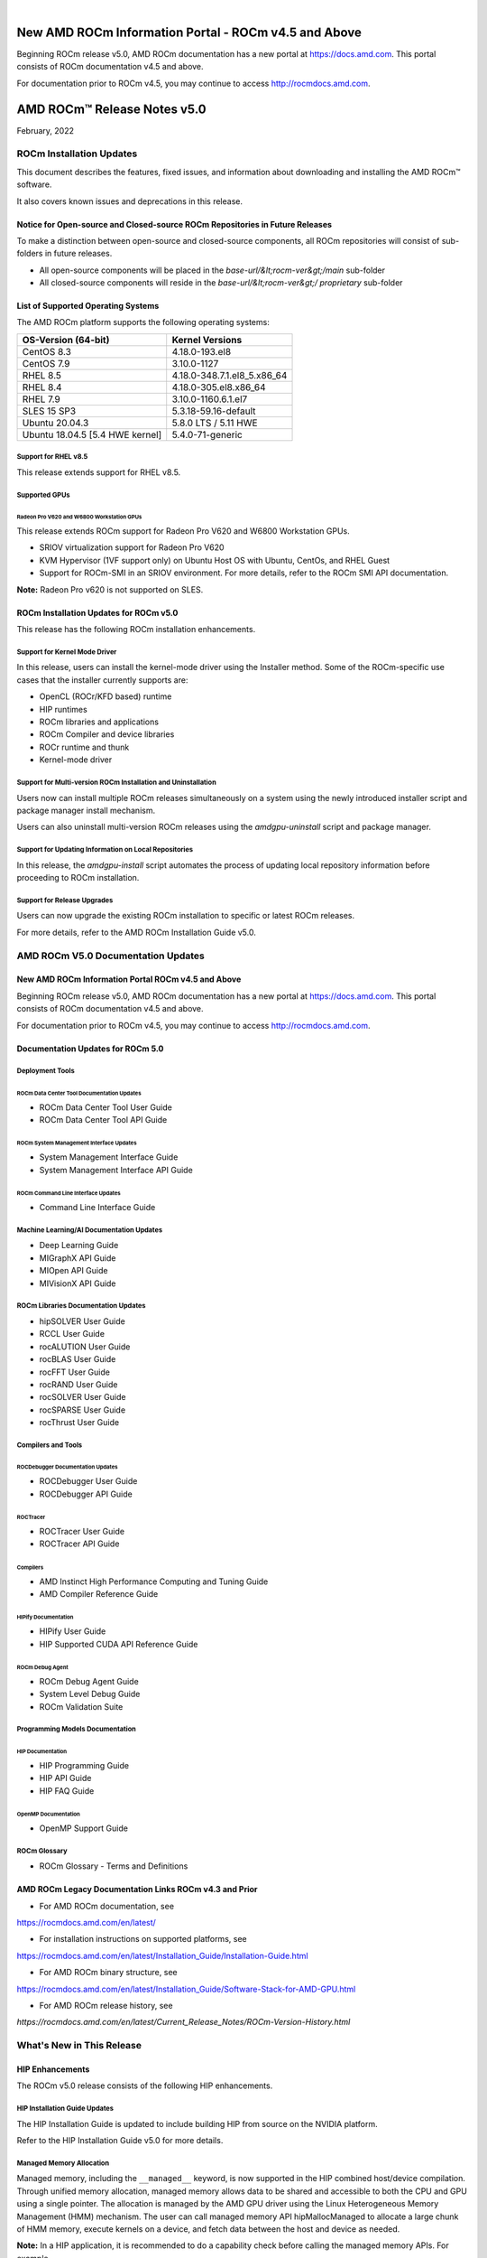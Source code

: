 .. image:: /Current_Release_Notes/amdblack.jpg
|

======================================================
New AMD ROCm Information Portal - ROCm v4.5 and Above
======================================================

Beginning ROCm release v5.0, AMD ROCm documentation has a new portal at `https://docs.amd.com <https://docs.amd.com/>`__. This portal consists
of ROCm documentation v4.5 and above.

For documentation prior to ROCm v4.5, you may continue to access `http://rocmdocs.amd.com <http://rocmdocs.amd.com/>`__.


================================
AMD ROCm™ Release Notes v5.0
================================
February, 2022


ROCm Installation Updates
=========================

This document describes the features, fixed issues, and information about downloading and installing the AMD ROCm™ software.

It also covers known issues and deprecations in this release.

Notice for Open-source and Closed-source ROCm Repositories in Future Releases
-----------------------------------------------------------------------------

To make a distinction between open-source and closed-source components,
all ROCm repositories will consist of sub-folders in future releases.

-  All open-source components will be placed in the
   *base-url/&lt;rocm-ver&gt;/main* sub-folder
-  All closed-source components will reside in the
   *base-url/&lt;rocm-ver&gt;/ proprietary* sub-folder

List of Supported Operating Systems
-----------------------------------

The AMD ROCm platform supports the following operating systems:

=============================== ===========================
**OS-Version (64-bit)**         **Kernel Versions**
=============================== ===========================
CentOS 8.3                      4.18.0-193.el8
CentOS 7.9                      3.10.0-1127
RHEL 8.5                        4.18.0-348.7.1.el8_5.x86_64
RHEL 8.4                        4.18.0-305.el8.x86_64
RHEL 7.9                        3.10.0-1160.6.1.el7
SLES 15 SP3                     5.3.18-59.16-default
Ubuntu 20.04.3                  5.8.0 LTS / 5.11 HWE
Ubuntu 18.04.5 [5.4 HWE kernel] 5.4.0-71-generic
=============================== ===========================

Support for RHEL v8.5
~~~~~~~~~~~~~~~~~~~~~

This release extends support for RHEL v8.5.

Supported GPUs
~~~~~~~~~~~~~~

Radeon Pro V620 and W6800 Workstation GPUs
^^^^^^^^^^^^^^^^^^^^^^^^^^^^^^^^^^^^^^^^^^

This release extends ROCm support for Radeon Pro V620 and W6800
Workstation GPUs.

-  SRIOV virtualization support for Radeon Pro V620

-  KVM Hypervisor (1VF support only) on Ubuntu Host OS with Ubuntu,
   CentOs, and RHEL Guest

-  Support for ROCm-SMI in an SRIOV environment. For more details, refer
   to the ROCm SMI API documentation.

**Note:** Radeon Pro v620 is not supported on SLES.

ROCm Installation Updates for ROCm v5.0
---------------------------------------

This release has the following ROCm installation enhancements.

Support for Kernel Mode Driver
~~~~~~~~~~~~~~~~~~~~~~~~~~~~~~

In this release, users can install the kernel-mode driver using the
Installer method. Some of the ROCm-specific use cases that the installer
currently supports are:

-  OpenCL (ROCr/KFD based) runtime
-  HIP runtimes
-  ROCm libraries and applications
-  ROCm Compiler and device libraries
-  ROCr runtime and thunk
-  Kernel-mode driver

Support for Multi-version ROCm Installation and Uninstallation
~~~~~~~~~~~~~~~~~~~~~~~~~~~~~~~~~~~~~~~~~~~~~~~~~~~~~~~~~~~~~~

Users now can install multiple ROCm releases simultaneously on a system
using the newly introduced installer script and package manager install
mechanism.

Users can also uninstall multi-version ROCm releases using the
*amdgpu-uninstall* script and package manager.

Support for Updating Information on Local Repositories
~~~~~~~~~~~~~~~~~~~~~~~~~~~~~~~~~~~~~~~~~~~~~~~~~~~~~~

In this release, the *amdgpu-install* script automates the process of
updating local repository information before proceeding to ROCm
installation.

Support for Release Upgrades
~~~~~~~~~~~~~~~~~~~~~~~~~~~~

Users can now upgrade the existing ROCm installation to specific or
latest ROCm releases.

For more details, refer to the AMD ROCm Installation Guide v5.0.

AMD ROCm V5.0 Documentation Updates
===================================

New AMD ROCm Information Portal ROCm v4.5 and Above
-----------------------------------------------------

Beginning ROCm release v5.0, AMD ROCm documentation has a new portal at
`https://docs.amd.com <https://docs.amd.com/>`__. This portal consists
of ROCm documentation v4.5 and above.

For documentation prior to ROCm v4.5, you may continue to access
`http://rocmdocs.amd.com <http://rocmdocs.amd.com/>`__.

Documentation Updates for ROCm 5.0
----------------------------------

Deployment Tools
~~~~~~~~~~~~~~~~

ROCm Data Center Tool Documentation Updates
^^^^^^^^^^^^^^^^^^^^^^^^^^^^^^^^^^^^^^^^^^^

-  ROCm Data Center Tool User Guide
-  ROCm Data Center Tool API Guide

ROCm System Management Interface Updates
^^^^^^^^^^^^^^^^^^^^^^^^^^^^^^^^^^^^^^^^

-  System Management Interface Guide
-  System Management Interface API Guide

ROCm Command Line Interface Updates
^^^^^^^^^^^^^^^^^^^^^^^^^^^^^^^^^^^

-  Command Line Interface Guide

Machine Learning/AI Documentation Updates
~~~~~~~~~~~~~~~~~~~~~~~~~~~~~~~~~~~~~~~~~

-  Deep Learning Guide
-  MIGraphX API Guide
-  MIOpen API Guide
-  MIVisionX API Guide

ROCm Libraries Documentation Updates
~~~~~~~~~~~~~~~~~~~~~~~~~~~~~~~~~~~~

-  hipSOLVER User Guide
-  RCCL User Guide
-  rocALUTION User Guide
-  rocBLAS User Guide
-  rocFFT User Guide
-  rocRAND User Guide
-  rocSOLVER User Guide
-  rocSPARSE User Guide
-  rocThrust User Guide

Compilers and Tools
~~~~~~~~~~~~~~~~~~~

ROCDebugger Documentation Updates
^^^^^^^^^^^^^^^^^^^^^^^^^^^^^^^^^

-  ROCDebugger User Guide
-  ROCDebugger API Guide

ROCTracer
^^^^^^^^^

-  ROCTracer User Guide
-  ROCTracer API Guide

Compilers
^^^^^^^^^

-  AMD Instinct High Performance Computing and Tuning Guide
-  AMD Compiler Reference Guide

HIPify Documentation
^^^^^^^^^^^^^^^^^^^^

-  HIPify User Guide
-  HIP Supported CUDA API Reference Guide

ROCm Debug Agent
^^^^^^^^^^^^^^^^

-  ROCm Debug Agent Guide
-  System Level Debug Guide
-  ROCm Validation Suite

Programming Models Documentation
~~~~~~~~~~~~~~~~~~~~~~~~~~~~~~~~

HIP Documentation
^^^^^^^^^^^^^^^^^

-  HIP Programming Guide
-  HIP API Guide
-  HIP FAQ Guide

OpenMP Documentation
^^^^^^^^^^^^^^^^^^^^

-  OpenMP Support Guide

ROCm Glossary
~~~~~~~~~~~~~

-  ROCm Glossary - Terms and Definitions

AMD ROCm Legacy Documentation Links ROCm v4.3 and Prior
---------------------------------------------------------

-  For AMD ROCm documentation, see

https://rocmdocs.amd.com/en/latest/

-  For installation instructions on supported platforms, see

https://rocmdocs.amd.com/en/latest/Installation_Guide/Installation-Guide.html

-  For AMD ROCm binary structure, see

https://rocmdocs.amd.com/en/latest/Installation_Guide/Software-Stack-for-AMD-GPU.html

-  For AMD ROCm release history, see

*https://rocmdocs.amd.com/en/latest/Current_Release_Notes/ROCm-Version-History.html*

What's New in This Release
==========================

HIP Enhancements
----------------

The ROCm v5.0 release consists of the following HIP enhancements.

HIP Installation Guide Updates
~~~~~~~~~~~~~~~~~~~~~~~~~~~~~~

The HIP Installation Guide is updated to include building HIP from
source on the NVIDIA platform.

Refer to the HIP Installation Guide v5.0 for more details.

Managed Memory Allocation
~~~~~~~~~~~~~~~~~~~~~~~~~

Managed memory, including the ``__managed__`` keyword, is now supported
in the HIP combined host/device compilation. Through unified memory
allocation, managed memory allows data to be shared and accessible to
both the CPU and GPU using a single pointer. The allocation is managed
by the AMD GPU driver using the Linux Heterogeneous Memory Management
(HMM) mechanism. The user can call managed memory API hipMallocManaged
to allocate a large chunk of HMM memory, execute kernels on a device,
and fetch data between the host and device as needed.

**Note:** In a HIP application, it is recommended to do a capability
check before calling the managed memory APIs. For example,

::


   int managed\_memory = 0;

   HIPCHECK(hipDeviceGetAttribute(&amp;managed\_memory,

   hipDeviceAttributeManagedMemory,p\_gpuDevice));

   if (!managed\_memory ) {

   printf (&quot;info: managed memory access not supported on the device %d\n Skipped\n&quot;, p\_gpuDevice);

   }

   else {

   HIPCHECK(hipSetDevice(p\_gpuDevice));

   HIPCHECK(hipMallocManaged(&amp;Hmm, N \* sizeof(T)));

   . . .

   }

**Note:** The managed memory capability check may not be necessary;
however, if HMM is not supported, managed malloc will fall back to using
system memory. Other managed memory API calls will, then, have

Refer to the HIP API documentation for more details on managed memory
APIs.

For the application, see

https://github.com/ROCm-Developer-Tools/HIP/blob/rocm-4.5.x/tests/src/runtimeApi/memory/hipMallocManaged.cpp

New Environment Variable
------------------------

The following new environment variable is added in this release:

+-----------------------+-----------------------+-----------------------+
| **Environment         | **Value**             | **Description**       |
| Variable**            |                       |                       |
+=======================+=======================+=======================+
| **HSA_COOP_CU_COUNT** | 0 or 1 (default is 0) | Some processors       |
|                       |                       | support more CUs than |
|                       |                       | can reliably be used  |
|                       |                       | in a cooperative      |
|                       |                       | dispatch. Setting the |
|                       |                       | environment variable  |
|                       |                       | HSA_COOP_CU_COUNT to  |
|                       |                       | 1 will cause ROCr to  |
|                       |                       | return the correct CU |
|                       |                       | count for cooperative |
|                       |                       | groups through the    |
|                       |                       | HSA_AMD               |
|                       |                       | _AGENT_INFO_COOPERATI |
|                       |                       | VE_COMPUTE_UNIT_COUNT |
|                       |                       | attribute of          |
|                       |                       | hsa_agent_get_info(). |
|                       |                       | Setting               |
|                       |                       | HSA_COOP_CU_COUNT to  |
|                       |                       | other values, or      |
|                       |                       | leaving it unset,     |
|                       |                       | will cause ROCr to    |
|                       |                       | return the same CU    |
|                       |                       | count for the         |
|                       |                       | attributes            |
|                       |                       | HSA_AMD               |
|                       |                       | _AGENT_INFO_COOPERATI |
|                       |                       | VE_COMPUTE_UNIT_COUNT |
|                       |                       | and                   |
|                       |                       | HSA_AMD_AGENT_INF     |
|                       |                       | O_COMPUTE_UNIT_COUNT. |
|                       |                       | Future ROCm releases  |
|                       |                       | will make             |
|                       |                       | HSA_COOP_CU_COUNT=1   |
|                       |                       | the default.          |
+-----------------------+-----------------------+-----------------------+
|                       |                       |                       |
+-----------------------+-----------------------+-----------------------+

ROCm Math and Communication Libraries
-------------------------------------

.. image:: lib1.png
.. image:: lib2.png
.. image:: lib3.png
.. image:: lib4.png
.. image:: lib5.png
.. image:: lib6.png



System Management Interface
---------------------------

Clock Throttling for GPU Events
~~~~~~~~~~~~~~~~~~~~~~~~~~~~~~~

This feature lists GPU events as they occur in real-time and can be used
with *kfdtest* to produce *vm_fault* events for testing.

The command can be called with either " **-e**" or " **-“showevents**"
like this:

::


     **-e** [EVENT [EVENT ...]], **--showevents** [EVENT [EVENT ...]]  Show event list
     

Where "EVENT" is any list combination of ' **VM_FAULT**', '
**THERMAL_THROTTLE**', or ' **GPU_RESET**' and is NOT case sensitive.

**Note:** If no event arguments are passed, all events will be watched
by default.

CLI Commands
^^^^^^^^^^^^

::


   ./rocm-smi --showevents vm\_fault thermal\_throttle gpu\_reset

   =========== ROCm System Management Interface ======================

   ========================== Show Events ============================

   press &#39;q&#39; or &#39;ctrl + c&#39; to quit

   DEVICE          TIME            TYPE            DESCRIPTION

   ========================= End of ROCm SMI Log =====================

   \*run kfdtest in another window to test for vm\_fault events

**Note:** Unlike other rocm-smi CLI commands, this command does not quit
unless specified by the user. Users may press either ' **q**' or '
**ctrl + c**' to quit.

Display XGMI Bandwidth Between Nodes
~~~~~~~~~~~~~~~~~~~~~~~~~~~~~~~~~~~~

The *rsmi_minmax_bandwidth_get* API reads the HW Topology file and
displays bandwidth (min-max) between any two NUMA nodes in a matrix
format.

The Command Line Interface (CLI) command can be called as follows:

::


   ./rocm-smi --shownodesbw

   CLI ---shownodesbw

   usage- We show maximum theoretical xgmi bandwidth between 2 numa nodes

   sample output-

   ================= ROCm System Management Interface ================
    ================= Bandwidth ===================================
    GPU0 GPU1 GPU2 GPU3 GPU4 GPU5 GPU6 GPU7
    GPU0 N/A 50000-200000 50000-50000 0-0 0-0 0-0 50000-100000 0-0
    GPU1 50000-200000 N/A 0-0 50000-50000 0-0 50000-50000 0-0 0-0
    GPU2 50000-50000 0-0 N/A 50000-200000 50000-100000 0-0 0-0 0-0
    GPU3 0-0 50000-50000 50000-200000 N/A 0-0 0-0 0-0 50000-50000
    GPU4 0-0 0-0 50000-100000 0-0 N/A 50000-200000 50000-50000 0-0
    GPU5 0-0 50000-50000 0-0 0-0 50000-200000 N/A 0-0 50000-50000
    GPU6 50000-100000 0-0 0-0 0-0 50000-50000 0-0 N/A 50000-200000
    GPU7 0-0 0-0 0-0 50000-50000 0-0 50000-50000 50000-200000 N/A
    Format: min-max; Units: mps
    

**Note:**\ "0-0" min-max bandwidth indicates devices are not connected
directly.

P2P Connection Status
~~~~~~~~~~~~~~~~~~~~~

The *rsmi_is_p2p_accessible* API returns "True" if P2P can be
implemented between two nodes, and returns "False" if P2P cannot be
implemented between the two nodes.

The Command Line Interface command can be called as follows:

::


   ./rocm-smi -showtopoaccess

   Sample Output:

   ./rocm-smi --showtopoaccess

   ====================== ROCm System Management Interface =======================

   ==================== Link accessibility between two GPUs ======================

   GPU0 GPU1

   GPU0 True True

   GPU1 True True

   ============================= End of ROCm SMI Log ============================

   # Breaking Changes

   ## Runtime Breaking Change

   Re-ordering of the enumerated type in hip\_runtime\_api.h to better match NV.  See below for the difference in enumerated types.

   ROCm software will be affected if any of the defined enums listed below are used in the code.  Applications built with ROCm v5.0 enumerated types will work with a ROCm 4.5.2 driver. However, an undefined behavior error will occur with a ROCm v4.5.2 application that uses these enumerated types with a ROCm 5.0 runtime.

   typedef enum hipDeviceAttribute\_t {

   - hipDeviceAttributeMaxThreadsPerBlock, ///\&lt; Maximum number of threads per block.

   - hipDeviceAttributeMaxBlockDimX, ///\&lt; Maximum x-dimension of a block.

   - hipDeviceAttributeMaxBlockDimY, ///\&lt; Maximum y-dimension of a block.

   - hipDeviceAttributeMaxBlockDimZ, ///\&lt; Maximum z-dimension of a block.

   - hipDeviceAttributeMaxGridDimX, ///\&lt; Maximum x-dimension of a grid.

   - hipDeviceAttributeMaxGridDimY, ///\&lt; Maximum y-dimension of a grid.

   - hipDeviceAttributeMaxGridDimZ, ///\&lt; Maximum z-dimension of a grid.

   - hipDeviceAttributeMaxSharedMemoryPerBlock, ///\&lt; Maximum shared memory available per block in

   - ///\&lt; bytes.

   - hipDeviceAttributeTotalConstantMemory, ///\&lt; Constant memory size in bytes.

   - hipDeviceAttributeWarpSize, ///\&lt; Warp size in threads.

   - hipDeviceAttributeMaxRegistersPerBlock, ///\&lt; Maximum number of 32-bit registers available to a

   - ///\&lt; thread block. This number is shared by all thread

   - ///\&lt; blocks simultaneously resident on a

   - ///\&lt; multiprocessor.

   - hipDeviceAttributeClockRate, ///\&lt; Peak clock frequency in kilohertz.

   - hipDeviceAttributeMemoryClockRate, ///\&lt; Peak memory clock frequency in kilohertz.

   - hipDeviceAttributeMemoryBusWidth, ///\&lt; Global memory bus width in bits.

   - hipDeviceAttributeMultiprocessorCount, ///\&lt; Number of multiprocessors on the device.

   - hipDeviceAttributeComputeMode, ///\&lt; Compute mode that device is currently in.

   - hipDeviceAttributeL2CacheSize, ///\&lt; Size of L2 cache in bytes. 0 if the device doesn&#39;t have L2

   - ///\&lt; cache.

   - hipDeviceAttributeMaxThreadsPerMultiProcessor, ///\&lt; Maximum resident threads per

   - ///\&lt; multiprocessor.

   - hipDeviceAttributeComputeCapabilityMajor, ///\&lt; Major compute capability version number.

   - hipDeviceAttributeComputeCapabilityMinor, ///\&lt; Minor compute capability version number.

   - hipDeviceAttributeConcurrentKernels, ///\&lt; Device can possibly execute multiple kernels

   - ///\&lt; concurrently.

   - hipDeviceAttributePciBusId, ///\&lt; PCI Bus ID.

   - hipDeviceAttributePciDeviceId, ///\&lt; PCI Device ID.

   - hipDeviceAttributeMaxSharedMemoryPerMultiprocessor, ///\&lt; Maximum Shared Memory Per

   - ///\&lt; Multiprocessor.

   - hipDeviceAttributeIsMultiGpuBoard, ///\&lt; Multiple GPU devices.

   - hipDeviceAttributeIntegrated, ///\&lt; iGPU

   - hipDeviceAttributeCooperativeLaunch, ///\&lt; Support cooperative launch

   - hipDeviceAttributeCooperativeMultiDeviceLaunch, ///\&lt; Support cooperative launch on multiple devices

   - hipDeviceAttributeMaxTexture1DWidth, ///\&lt; Maximum number of elements in 1D images

   - hipDeviceAttributeMaxTexture2DWidth, ///\&lt; Maximum dimension width of 2D images in image elements

   - hipDeviceAttributeMaxTexture2DHeight, ///\&lt; Maximum dimension height of 2D images in image elements

   - hipDeviceAttributeMaxTexture3DWidth, ///\&lt; Maximum dimension width of 3D images in image elements

   - hipDeviceAttributeMaxTexture3DHeight, ///\&lt; Maximum dimensions height of 3D images in image elements

   - hipDeviceAttributeMaxTexture3DDepth, ///\&lt; Maximum dimensions depth of 3D images in image elements

   + hipDeviceAttributeCudaCompatibleBegin = 0,

   - hipDeviceAttributeHdpMemFlushCntl, ///\&lt; Address of the HDP\_MEM\_COHERENCY\_FLUSH\_CNTL register

   - hipDeviceAttributeHdpRegFlushCntl, ///\&lt; Address of the HDP\_REG\_COHERENCY\_FLUSH\_CNTL register

   + hipDeviceAttributeEccEnabled = hipDeviceAttributeCudaCompatibleBegin, ///\&lt; Whether ECC support is enabled.

   + hipDeviceAttributeAccessPolicyMaxWindowSize, ///\&lt; Cuda only. The maximum size of the window policy in bytes.

   + hipDeviceAttributeAsyncEngineCount, ///\&lt; Cuda only. Asynchronous engines number.

   + hipDeviceAttributeCanMapHostMemory, ///\&lt; Whether host memory can be mapped into device address space

   + hipDeviceAttributeCanUseHostPointerForRegisteredMem,///\&lt; Cuda only. Device can access host registered memory

   + ///\&lt; at the same virtual address as the CPU

   + hipDeviceAttributeClockRate, ///\&lt; Peak clock frequency in kilohertz.

   + hipDeviceAttributeComputeMode, ///\&lt; Compute mode that device is currently in.

   + hipDeviceAttributeComputePreemptionSupported, ///\&lt; Cuda only. Device supports Compute Preemption.

   + hipDeviceAttributeConcurrentKernels, ///\&lt; Device can possibly execute multiple kernels concurrently.

   + hipDeviceAttributeConcurrentManagedAccess, ///\&lt; Device can coherently access managed memory concurrently with the CPU

   + hipDeviceAttributeCooperativeLaunch, ///\&lt; Support cooperative launch

   + hipDeviceAttributeCooperativeMultiDeviceLaunch, ///\&lt; Support cooperative launch on multiple devices

   + hipDeviceAttributeDeviceOverlap, ///\&lt; Cuda only. Device can concurrently copy memory and execute a kernel.

   + ///\&lt; Deprecated. Use instead asyncEngineCount.

   + hipDeviceAttributeDirectManagedMemAccessFromHost, ///\&lt; Host can directly access managed memory on

   + ///\&lt; the device without migration

   + hipDeviceAttributeGlobalL1CacheSupported, ///\&lt; Cuda only. Device supports caching globals in L1

   + hipDeviceAttributeHostNativeAtomicSupported, ///\&lt; Cuda only. Link between the device and the host supports native atomic operations

   + hipDeviceAttributeIntegrated, ///\&lt; Device is integrated GPU

   + hipDeviceAttributeIsMultiGpuBoard, ///\&lt; Multiple GPU devices.

   + hipDeviceAttributeKernelExecTimeout, ///\&lt; Run time limit for kernels executed on the device

   + hipDeviceAttributeL2CacheSize, ///\&lt; Size of L2 cache in bytes. 0 if the device doesn&#39;t have L2 cache.

   + hipDeviceAttributeLocalL1CacheSupported, ///\&lt; caching locals in L1 is supported

   + hipDeviceAttributeLuid, ///\&lt; Cuda only. 8-byte locally unique identifier in 8 bytes. Undefined on TCC and non-Windows platforms

   + hipDeviceAttributeLuidDeviceNodeMask, ///\&lt; Cuda only. Luid device node mask. Undefined on TCC and non-Windows platforms

   + hipDeviceAttributeComputeCapabilityMajor, ///\&lt; Major compute capability version number.

   + hipDeviceAttributeManagedMemory, ///\&lt; Device supports allocating managed memory on this system

   + hipDeviceAttributeMaxBlocksPerMultiProcessor, ///\&lt; Cuda only. Max block size per multiprocessor

   + hipDeviceAttributeMaxBlockDimX, ///\&lt; Max block size in width.

   + hipDeviceAttributeMaxBlockDimY, ///\&lt; Max block size in height.

   + hipDeviceAttributeMaxBlockDimZ, ///\&lt; Max block size in depth.

   + hipDeviceAttributeMaxGridDimX, ///\&lt; Max grid size in width.

   + hipDeviceAttributeMaxGridDimY, ///\&lt; Max grid size in height.

   + hipDeviceAttributeMaxGridDimZ, ///\&lt; Max grid size in depth.

   + hipDeviceAttributeMaxSurface1D, ///\&lt; Maximum size of 1D surface.

   + hipDeviceAttributeMaxSurface1DLayered, ///\&lt; Cuda only. Maximum dimensions of 1D layered surface.

   + hipDeviceAttributeMaxSurface2D, ///\&lt; Maximum dimension (width, height) of 2D surface.

   + hipDeviceAttributeMaxSurface2DLayered, ///\&lt; Cuda only. Maximum dimensions of 2D layered surface.

   + hipDeviceAttributeMaxSurface3D, ///\&lt; Maximum dimension (width, height, depth) of 3D surface.

   + hipDeviceAttributeMaxSurfaceCubemap, ///\&lt; Cuda only. Maximum dimensions of Cubemap surface.

   + hipDeviceAttributeMaxSurfaceCubemapLayered, ///\&lt; Cuda only. Maximum dimension of Cubemap layered surface.

   + hipDeviceAttributeMaxTexture1DWidth, ///\&lt; Maximum size of 1D texture.

   + hipDeviceAttributeMaxTexture1DLayered, ///\&lt; Cuda only. Maximum dimensions of 1D layered texture.

   + hipDeviceAttributeMaxTexture1DLinear, ///\&lt; Maximum number of elements allocatable in a 1D linear texture.

   + ///\&lt; Use cudaDeviceGetTexture1DLinearMaxWidth() instead on Cuda.

   + hipDeviceAttributeMaxTexture1DMipmap, ///\&lt; Cuda only. Maximum size of 1D mipmapped texture.

   + hipDeviceAttributeMaxTexture2DWidth, ///\&lt; Maximum dimension width of 2D texture.

   + hipDeviceAttributeMaxTexture2DHeight, ///\&lt; Maximum dimension hight of 2D texture.

   + hipDeviceAttributeMaxTexture2DGather, ///\&lt; Cuda only. Maximum dimensions of 2D texture if gather operations performed.

   + hipDeviceAttributeMaxTexture2DLayered, ///\&lt; Cuda only. Maximum dimensions of 2D layered texture.

   + hipDeviceAttributeMaxTexture2DLinear, ///\&lt; Cuda only. Maximum dimensions (width, height, pitch) of 2D textures bound to pitched memory.

   + hipDeviceAttributeMaxTexture2DMipmap, ///\&lt; Cuda only. Maximum dimensions of 2D mipmapped texture.

   + hipDeviceAttributeMaxTexture3DWidth, ///\&lt; Maximum dimension width of 3D texture.

   + hipDeviceAttributeMaxTexture3DHeight, ///\&lt; Maximum dimension height of 3D texture.

   + hipDeviceAttributeMaxTexture3DDepth, ///\&lt; Maximum dimension depth of 3D texture.

   + hipDeviceAttributeMaxTexture3DAlt, ///\&lt; Cuda only. Maximum dimensions of alternate 3D texture.

   + hipDeviceAttributeMaxTextureCubemap, ///\&lt; Cuda only. Maximum dimensions of Cubemap texture

   + hipDeviceAttributeMaxTextureCubemapLayered, ///\&lt; Cuda only. Maximum dimensions of Cubemap layered texture.

   + hipDeviceAttributeMaxThreadsDim, ///\&lt; Maximum dimension of a block

   + hipDeviceAttributeMaxThreadsPerBlock, ///\&lt; Maximum number of threads per block.

   + hipDeviceAttributeMaxThreadsPerMultiProcessor, ///\&lt; Maximum resident threads per multiprocessor.

   + hipDeviceAttributeMaxPitch, ///\&lt; Maximum pitch in bytes allowed by memory copies

   + hipDeviceAttributeMemoryBusWidth, ///\&lt; Global memory bus width in bits.

   + hipDeviceAttributeMemoryClockRate, ///\&lt; Peak memory clock frequency in kilohertz.

   + hipDeviceAttributeComputeCapabilityMinor, ///\&lt; Minor compute capability version number.

   + hipDeviceAttributeMultiGpuBoardGroupID, ///\&lt; Cuda only. Unique ID of device group on the same multi-GPU board

   + hipDeviceAttributeMultiprocessorCount, ///\&lt; Number of multiprocessors on the device.

   + hipDeviceAttributeName, ///\&lt; Device name.

   + hipDeviceAttributePageableMemoryAccess, ///\&lt; Device supports coherently accessing pageable memory

   + ///\&lt; without calling hipHostRegister on it

   + hipDeviceAttributePageableMemoryAccessUsesHostPageTables, ///\&lt; Device accesses pageable memory via the host&#39;s page tables

   + hipDeviceAttributePciBusId, ///\&lt; PCI Bus ID.

   + hipDeviceAttributePciDeviceId, ///\&lt; PCI Device ID.

   + hipDeviceAttributePciDomainID, ///\&lt; PCI Domain ID.

   + hipDeviceAttributePersistingL2CacheMaxSize, ///\&lt; Cuda11 only. Maximum l2 persisting lines capacity in bytes

   + hipDeviceAttributeMaxRegistersPerBlock, ///\&lt; 32-bit registers available to a thread block. This number is shared

   + ///\&lt; by all thread blocks simultaneously resident on a multiprocessor.

   + hipDeviceAttributeMaxRegistersPerMultiprocessor, ///\&lt; 32-bit registers available per block.

   + hipDeviceAttributeReservedSharedMemPerBlock, ///\&lt; Cuda11 only. Shared memory reserved by CUDA driver per block.

   + hipDeviceAttributeMaxSharedMemoryPerBlock, ///\&lt; Maximum shared memory available per block in bytes.

   + hipDeviceAttributeSharedMemPerBlockOptin, ///\&lt; Cuda only. Maximum shared memory per block usable by special opt in.

   + hipDeviceAttributeSharedMemPerMultiprocessor, ///\&lt; Cuda only. Shared memory available per multiprocessor.

   + hipDeviceAttributeSingleToDoublePrecisionPerfRatio, ///\&lt; Cuda only. Performance ratio of single precision to double precision.

   + hipDeviceAttributeStreamPrioritiesSupported, ///\&lt; Cuda only. Whether to support stream priorities.

   + hipDeviceAttributeSurfaceAlignment, ///\&lt; Cuda only. Alignment requirement for surfaces

   + hipDeviceAttributeTccDriver, ///\&lt; Cuda only. Whether device is a Tesla device using TCC driver

   + hipDeviceAttributeTextureAlignment, ///\&lt; Alignment requirement for textures

   + hipDeviceAttributeTexturePitchAlignment, ///\&lt; Pitch alignment requirement for 2D texture references bound to pitched memory;

   + hipDeviceAttributeTotalConstantMemory, ///\&lt; Constant memory size in bytes.

   + hipDeviceAttributeTotalGlobalMem, ///\&lt; Global memory available on devicice.

   + hipDeviceAttributeUnifiedAddressing, ///\&lt; Cuda only. An unified address space shared with the host.

   + hipDeviceAttributeUuid, ///\&lt; Cuda only. Unique ID in 16 byte.

   + hipDeviceAttributeWarpSize, ///\&lt; Warp size in threads.

   - hipDeviceAttributeMaxPitch, ///\&lt; Maximum pitch in bytes allowed by memory copies

   - hipDeviceAttributeTextureAlignment, ///\&lt;Alignment requirement for textures

   - hipDeviceAttributeTexturePitchAlignment, ///\&lt;Pitch alignment requirement for 2D texture references bound to pitched memory;

   - hipDeviceAttributeKernelExecTimeout, ///\&lt;Run time limit for kernels executed on the device

   - hipDeviceAttributeCanMapHostMemory, ///\&lt;Device can map host memory into device address space

   - hipDeviceAttributeEccEnabled, ///\&lt;Device has ECC support enabled

   + hipDeviceAttributeCudaCompatibleEnd = 9999,

   + hipDeviceAttributeAmdSpecificBegin = 10000,

   - hipDeviceAttributeCooperativeMultiDeviceUnmatchedFunc, ///\&lt; Supports cooperative launch on multiple

   - ///devices with unmatched functions

   - hipDeviceAttributeCooperativeMultiDeviceUnmatchedGridDim, ///\&lt; Supports cooperative launch on multiple

   - ///devices with unmatched grid dimensions

   - hipDeviceAttributeCooperativeMultiDeviceUnmatchedBlockDim, ///\&lt; Supports cooperative launch on multiple

   - ///devices with unmatched block dimensions

   - hipDeviceAttributeCooperativeMultiDeviceUnmatchedSharedMem, ///\&lt; Supports cooperative launch on multiple

   - ///devices with unmatched shared memories

   - hipDeviceAttributeAsicRevision, ///\&lt; Revision of the GPU in this device

   - hipDeviceAttributeManagedMemory, ///\&lt; Device supports allocating managed memory on this system

   - hipDeviceAttributeDirectManagedMemAccessFromHost, ///\&lt; Host can directly access managed memory on

   - /// the device without migration

   - hipDeviceAttributeConcurrentManagedAccess, ///\&lt; Device can coherently access managed memory

   - /// concurrently with the CPU

   - hipDeviceAttributePageableMemoryAccess, ///\&lt; Device supports coherently accessing pageable memory

   - /// without calling hipHostRegister on it

   - hipDeviceAttributePageableMemoryAccessUsesHostPageTables, ///\&lt; Device accesses pageable memory via

   - /// the host&#39;s page tables

   - hipDeviceAttributeCanUseStreamWaitValue ///\&lt; &#39;1&#39; if Device supports hipStreamWaitValue32() and

   - ///\&lt; hipStreamWaitValue64() , &#39;0&#39; otherwise.

   + hipDeviceAttributeClockInstructionRate = hipDeviceAttributeAmdSpecificBegin, ///\&lt; Frequency in khz of the timer used by the device-side &quot;clock\*&quot;

   + hipDeviceAttributeArch, ///\&lt; Device architecture

   + hipDeviceAttributeMaxSharedMemoryPerMultiprocessor, ///\&lt; Maximum Shared Memory PerMultiprocessor.

   + hipDeviceAttributeGcnArch, ///\&lt; Device gcn architecture

   + hipDeviceAttributeGcnArchName, ///\&lt; Device gcnArch name in 256 bytes

   + hipDeviceAttributeHdpMemFlushCntl, ///\&lt; Address of the HDP\_MEM\_COHERENCY\_FLUSH\_CNTL register

   + hipDeviceAttributeHdpRegFlushCntl, ///\&lt; Address of the HDP\_REG\_COHERENCY\_FLUSH\_CNTL register

   + hipDeviceAttributeCooperativeMultiDeviceUnmatchedFunc, ///\&lt; Supports cooperative launch on multiple

   + ///\&lt; devices with unmatched functions

   + hipDeviceAttributeCooperativeMultiDeviceUnmatchedGridDim, ///\&lt; Supports cooperative launch on multiple

   + ///\&lt; devices with unmatched grid dimensions

   + hipDeviceAttributeCooperativeMultiDeviceUnmatchedBlockDim, ///\&lt; Supports cooperative launch on multiple

   + ///\&lt; devices with unmatched block dimensions

   + hipDeviceAttributeCooperativeMultiDeviceUnmatchedSharedMem, ///\&lt; Supports cooperative launch on multiple

   + ///\&lt; devices with unmatched shared memories

   + hipDeviceAttributeIsLargeBar, ///\&lt; Whether it is LargeBar

   + hipDeviceAttributeAsicRevision, ///\&lt; Revision of the GPU in this device

   + hipDeviceAttributeCanUseStreamWaitValue, ///\&lt; &#39;1&#39; if Device supports hipStreamWaitValue32() and

   + ///\&lt; hipStreamWaitValue64() , &#39;0&#39; otherwise.

   + hipDeviceAttributeAmdSpecificEnd = 19999,

   + hipDeviceAttributeVendorSpecificBegin = 20000,

   + // Extended attributes for vendors

   } hipDeviceAttribute\_t;

   enum hipComputeMode {

Known Issues in This Release
============================

Incorrect dGPU Behavior When Using AMDVBFlash Tool
--------------------------------------------------

The AMDVBFlash tool, used for flashing the VBIOS image to dGPU, does not
communicate with the ROM Controller specifically when the driver is
present. This is because the driver, as part of its runtime power
management feature, puts the dGPU to a sleep state.

As a workaround, users can run *amdgpu.runpm=0*, which temporarily
disables the runtime power management feature from the driver and
dynamically changes some power control-related sysfs files.

Issue with START Timestamp in ROCProfiler
-----------------------------------------

Users may encounter an issue with the enabled timestamp functionality
for monitoring one or multiple counters. ROCProfiler outputs the
following four timestamps for each kernel:

-  Dispatch
-  Start
-  End
-  Complete

**Issue**

This defect is related to the Start timestamp functionality, which
incorrectly shows an earlier time than the Dispatch timestamp.

To reproduce the issue,

1. Enable timing using the --timestamp on* flag_.\_
2. Use the *-i* option with the input filename that contains the name of
   the counter(s) to monitor.
3. Run the program.
4. Check the output result file.

**Current behavior**

BeginNS is lower than DispatchNS, which is incorrect.

**Expected behavior**

The correct order is:

*Dispatch &lt; Start &lt; End &lt; Complete*

Users cannot use ROCProfiler to measure the time spent on each kernel
because of the incorrect timestamp with counter collection enabled.

**Recommended Workaround**

Users are recommended to collect kernel execution timestamps without
monitoring counters, as follows:

1. Enable timing using the *â€“timestamp on* flag, and run the
   application.
2. Rerun the application using the *-i* option with the input filename
   that contains the name of the counter(s) to monitor, and save this to
   a different output file using the *-o* flag.
3. Check the output result file from step 1.
4. The order of timestamps correctly displays as:

*DispathNS &lt; BeginNS &lt; EndNS &lt; CompleteNS*

1. Users can find the values of the collected counters in the output
   file generated in step 2.

.. _radeon-pro-v620-and-w6800-workstation-gpus-1:

Radeon Pro V620 and W6800 Workstation GPUs
------------------------------------------

No Support for SMI and ROCDebugger on SRIOV
~~~~~~~~~~~~~~~~~~~~~~~~~~~~~~~~~~~~~~~~~~~

System Management Interface (SMI) and ROCDebugger are not supported in
the SRIOV environment on any GPU. For more information, refer to the
Systems Management Interface documentation.

Deprecations and Warnings in This Release
=========================================

ROCm Libraries Changes Deprecations and Deprecation Removal
-------------------------------------------------------------

-  The hipFFT.h header is now provided only by the hipFFT package. Up to
   ROCm 5.0, users would get hipFFT.h in the rocFFT package too.
-  The GlobalPairwiseAMG class is now entirely removed, users should use
   the PairwiseAMG class instead.
-  The rocsparse_spmm signature in 5.0 was changed to match that of
   rocsparse_spmm_ex. In 5.0, rocsparse_spmm_ex is still present, but
   deprecated. Signature diff for rocsparse_spmm

*rocsparse_spmm in 5.0*
~~~~~~~~~~~~~~~~~~~~~~~

rocsparse_status rocsparse_spmm(rocsparse_handle handle,

::

                               rocsparse\_operation         trans\_A,

                               rocsparse\_operation         trans\_B,

                               const void\*                 alpha,

                               const rocsparse\_spmat\_descr mat\_A,

                               const rocsparse\_dnmat\_descr mat\_B,

                               const void\*                 beta,

                               const rocsparse\_dnmat\_descr mat\_C,

                               rocsparse\_datatype          compute\_type,

                               rocsparse\_spmm\_alg          alg,

                               rocsparse\_spmm\_stage        stage,

                               size\_t\*                     buffer\_size,

                               void\*                       temp\_buffer);

*rocSPARSE_spmm in 4.0*
~~~~~~~~~~~~~~~~~~~~~~~

rocsparse_status rocsparse_spmm(rocsparse_handle handle,

::

                               rocsparse\_operation         trans\_A,

                               rocsparse\_operation         trans\_B,

                               const void\*                 alpha,

                               const rocsparse\_spmat\_descr mat\_A,

                               const rocsparse\_dnmat\_descr mat\_B,

                               const void\*                 beta,

                               const rocsparse\_dnmat\_descr mat\_C,

                               rocsparse\_datatype          compute\_type,

                               rocsparse\_spmm\_alg          alg,

                               size\_t\*                     buffer\_size,

                               void\*                       temp\_buffer);

HIP API Deprecations and Warnings
---------------------------------

Warning - Arithmetic Operators of HIP Complex and Vector Types
~~~~~~~~~~~~~~~~~~~~~~~~~~~~~~~~~~~~~~~~~~~~~~~~~~~~~~~~~~~~~~

In this release, arithmetic operators of HIP complex and vector types
are deprecated.

-  As alternatives to arithmetic operators of HIP complex types, users
   can use arithmetic operators of std::complex types.
-  As alternatives to arithmetic operators of HIP vector types, users
   can use the operators of the native clang vector type associated with
   the data member of HIP vector types.

During the deprecation, two macros_HIP_ENABLE_COMPLEX_OPERATORS
and_HIP_ENABLE_VECTOR_OPERATORS are provided to allow users to
conditionally enable arithmetic operators of HIP complex or vector
types.

Note, the two macros are mutually exclusive and, by default, set to
*Off*.

The arithmetic operators of HIP complex and vector types will be removed
in a future release.

Refer to the HIP API Guide for more information.

Refactor of HIPCC/HIPCONFIG
~~~~~~~~~~~~~~~~~~~~~~~~~~~

In prior ROCm releases, by default, the hipcc/hipconfig Perl scripts
were used to identify and set target compiler options, target platform,
compiler, and runtime appropriately.

In ROCm v5.0, hipcc.bin and hipconfig.bin have been added as the
compiled binary implementations of the hipcc and hipconfig. These new
binaries are currently a work-in-progress, considered, and marked as
experimental. ROCm plans to fully transition to hipcc.bin and
hipconfig.bin in the a future ROCm release. The existing hipcc and
hipconfig Perl scripts are renamed to hipcc.pl and hipconfig.pl
respectively. New top-level hipcc and hipconfig Perl scripts are
created, which can switch between the Perl script or the compiled binary
based on the environment variable HIPCC_USE_PERL_SCRIPT.

In ROCm 5.0, by default, this environment variable is set to use hipcc
and hipconfig through the Perl scripts.

Subsequently, Perl scripts will no longer be available in ROCm in a
future release.

Warning - Compiler-Generated Code Object Version 4 Deprecation
--------------------------------------------------------------

Support for loading compiler-generated code object version 4 will be
deprecated in a future release with no release announcement and replaced
with code object 5 as the default version.

The current default is code object version 4.

Warning - MIOpenTensile Deprecation
-----------------------------------

MIOpenTensile will be deprecated in a future release.


Disclaimer
==========

The information presented in this document is for informational purposes
only and may contain technical inaccuracies, omissions, and
typographical errors. The information contained herein is subject to
change and may be rendered inaccurate for many reasons, including but
not limited to product and roadmap changes, component and motherboard
versionchanges, new model and/or product releases, product differences
between differing manufacturers, software changes, BIOS flashes,
firmware upgrades, or the like. Any computer system has risks of
security vulnerabilities that cannot be completely prevented or
mitigated.AMD assumes no obligation to update or otherwise correct or
revise this information. However, AMD reserves the right to revise this
information and to make changes from time to time to the content hereof
without obligation of AMD to notify any person of such revisions or
changes.THIS INFORMATION IS PROVIDED â€˜AS IS.â€ AMD MAKES NO
REPRESENTATIONS OR WARRANTIES WITH RESPECT TO THE CONTENTS HEREOF AND
ASSUMES NO RESPONSIBILITY FOR ANY INACCURACIES, ERRORS, OR OMISSIONS
THAT MAY APPEAR IN THIS INFORMATION. AMD SPECIFICALLY DISCLAIMS ANY
IMPLIED WARRANTIES OF NON-INFRINGEMENT, MERCHANTABILITY, OR FITNESS FOR
ANY PARTICULAR PURPOSE. IN NO EVENT WILL AMD BE LIABLE TO ANY PERSON FOR
ANY RELIANCE, DIRECT, INDIRECT, SPECIAL, OR OTHER CONSEQUENTIAL DAMAGES
ARISING FROM THE USE OF ANY INFORMATION CONTAINED HEREIN, EVEN IF AMD IS
EXPRESSLY ADVISED OF THE POSSIBILITY OF SUCH DAMAGES.AMD, the AMD Arrow
logo, and combinations thereof are trademarks of Advanced Micro Devices,
Inc.Other product names used in this publication are for identification
purposes only and may be trademarks of their respective companies.
Â©[2021]Advanced Micro Devices, Inc.All rights reserved.

Third-party Disclaimer
----------------------

Third-party content is licensed to you directly by the third party that
owns the content and is not licensed to you by AMD. ALL LINKED
THIRD-PARTY CONTENT IS PROVIDED â€œAS ISâ€ WITHOUT A WARRANTY OF ANY KIND.
USE OF SUCH THIRD-PARTY CONTENT IS DONE AT YOUR SOLE DISCRETION AND
UNDER NO CIRCUMSTANCES WILL AMD BE LIABLE TO YOU FOR ANY THIRD-PARTY
CONTENT. YOU ASSUME ALL RISK AND ARE SOLELY RESPONSIBLE FOR ANY DAMAGES
THAT MAY ARISE FROM YOUR USE OF THIRD-PARTY CONTENT.
